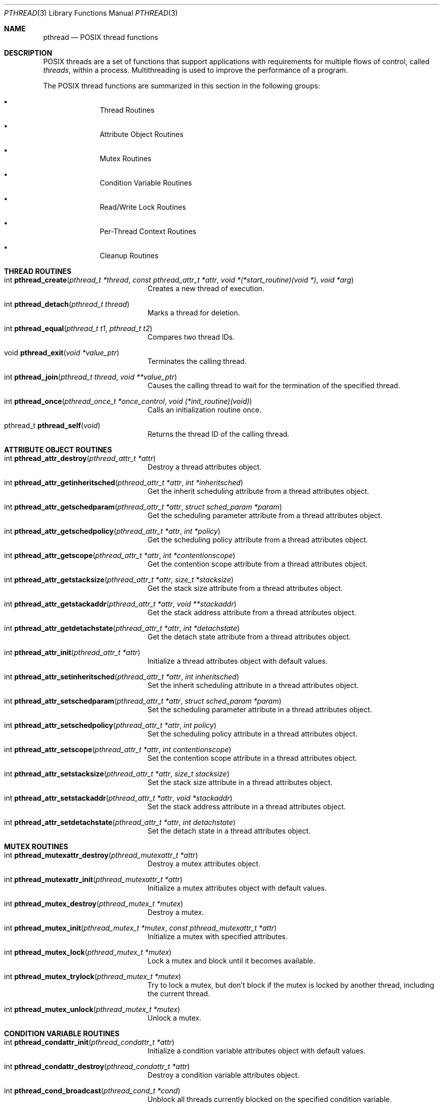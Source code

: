 .\" Copyright (c) 1996 John Birrell <jb@cimlogic.com.au>.
.\" All rights reserved.
.\"
.\" Redistribution and use in source and binary forms, with or without
.\" modification, are permitted provided that the following conditions
.\" are met:
.\" 1. Redistributions of source code must retain the above copyright
.\"    notice, this list of conditions and the following disclaimer.
.\" 2. Redistributions in binary form must reproduce the above copyright
.\"    notice, this list of conditions and the following disclaimer in the
.\"    documentation and/or other materials provided with the distribution.
.\" 3. All advertising materials mentioning features or use of this software
.\"    must display the following acknowledgement:
.\"	This product includes software developed by John Birrell.
.\" 4. Neither the name of the author nor the names of any co-contributors
.\"    may be used to endorse or promote products derived from this software
.\"    without specific prior written permission.
.\"
.\" THIS SOFTWARE IS PROVIDED BY JOHN BIRRELL AND CONTRIBUTORS ``AS IS'' AND
.\" ANY EXPRESS OR IMPLIED WARRANTIES, INCLUDING, BUT NOT LIMITED TO, THE
.\" IMPLIED WARRANTIES OF MERCHANTABILITY AND FITNESS FOR A PARTICULAR PURPOSE
.\" ARE DISCLAIMED.  IN NO EVENT SHALL THE REGENTS OR CONTRIBUTORS BE LIABLE
.\" FOR ANY DIRECT, INDIRECT, INCIDENTAL, SPECIAL, EXEMPLARY, OR CONSEQUENTIAL
.\" DAMAGES (INCLUDING, BUT NOT LIMITED TO, PROCUREMENT OF SUBSTITUTE GOODS
.\" OR SERVICES; LOSS OF USE, DATA, OR PROFITS; OR BUSINESS INTERRUPTION)
.\" HOWEVER CAUSED AND ON ANY THEORY OF LIABILITY, WHETHER IN CONTRACT, STRICT
.\" LIABILITY, OR TORT (INCLUDING NEGLIGENCE OR OTHERWISE) ARISING IN ANY WAY
.\" OUT OF THE USE OF THIS SOFTWARE, EVEN IF ADVISED OF THE POSSIBILITY OF
.\" SUCH DAMAGE.
.\"
.\" $FreeBSD$
.\"
.Dd September 10, 1998
.Dt PTHREAD 3
.Os BSD 4
.Sh NAME
.Nm pthread
.Nd POSIX thread functions
.Sh DESCRIPTION
POSIX threads are a set of functions that support applications with
requirements for multiple flows of control, called
.Fa threads ,
within a process. Multithreading is used to improve the performance of a
program.
.Pp
The POSIX thread functions are summarized in this section in the following
groups:
.Bl -bullet -offset indent
.It
Thread Routines
.It
Attribute Object Routines
.It
Mutex Routines
.It
Condition Variable Routines
.It
Read/Write Lock Routines
.It
Per-Thread Context Routines
.It
Cleanup Routines
.El
.Sh THREAD ROUTINES
.Bl -tag -width Er
.It int Fn pthread_create "pthread_t *thread" "const pthread_attr_t *attr" "void *(*start_routine)(void *)" "void *arg"
Creates a new thread of execution.
.It int Fn pthread_detach "pthread_t thread"
Marks a thread for deletion.
.It int Fn pthread_equal "pthread_t t1" "pthread_t t2"
Compares two thread IDs.
.It void Fn pthread_exit "void *value_ptr"
Terminates the calling thread.
.It int Fn pthread_join "pthread_t thread" "void **value_ptr"
Causes the calling thread to wait for the termination of the specified thread.
.It int Fn pthread_once "pthread_once_t *once_control" "void (*init_routine)(void)"
Calls an initialization routine once.
.It pthread_t Fn pthread_self void
Returns the thread ID of the calling thread.
.El
.Sh ATTRIBUTE OBJECT ROUTINES
.Bl -tag -width Er
.It int Fn pthread_attr_destroy "pthread_attr_t *attr"
Destroy a thread attributes object.
.It int Fn pthread_attr_getinheritsched "pthread_attr_t *attr" "int *inheritsched"
Get the inherit scheduling attribute from a thread attributes object.
.It int Fn pthread_attr_getschedparam "pthread_attr_t *attr" "struct sched_param *param"
Get the scheduling parameter attribute from a thread attributes object.
.It int Fn pthread_attr_getschedpolicy "pthread_attr_t *attr" "int *policy"
Get the scheduling policy attribute from a thread attributes object.
.It int Fn pthread_attr_getscope "pthread_attr_t *attr" "int *contentionscope"
Get the contention scope attribute from a thread attributes object.
.It int Fn pthread_attr_getstacksize "pthread_attr_t *attr" "size_t *stacksize"
Get the stack size attribute from a thread attributes object.
.It int Fn pthread_attr_getstackaddr "pthread_attr_t *attr" "void **stackaddr"
Get the stack address attribute from a thread attributes object.
.It int Fn pthread_attr_getdetachstate "pthread_attr_t *attr" "int *detachstate"
Get the detach state attribute from a thread attributes object.
.It int Fn pthread_attr_init "pthread_attr_t *attr"
Initialize a thread attributes object with default values.
.It int Fn pthread_attr_setinheritsched "pthread_attr_t *attr" "int inheritsched"
Set the inherit scheduling attribute in a thread attributes object.
.It int Fn pthread_attr_setschedparam "pthread_attr_t *attr" "struct sched_param *param"
Set the scheduling parameter attribute in a thread attributes object.
.It int Fn pthread_attr_setschedpolicy "pthread_attr_t *attr" "int policy"
Set the scheduling policy attribute in a thread attributes object.
.It int Fn pthread_attr_setscope "pthread_attr_t *attr" "int contentionscope"
Set the contention scope attribute in a thread attributes object.
.It int Fn pthread_attr_setstacksize "pthread_attr_t *attr" "size_t stacksize"
Set the stack size attribute in a thread attributes object.
.It int Fn pthread_attr_setstackaddr "pthread_attr_t *attr" "void *stackaddr"
Set the stack address attribute in a thread attributes object.
.It int Fn pthread_attr_setdetachstate "pthread_attr_t *attr" "int detachstate"
Set the detach state in a thread attributes object.
.El
.Sh MUTEX ROUTINES
.Bl -tag -width Er
.It int Fn pthread_mutexattr_destroy "pthread_mutexattr_t *attr"
Destroy a mutex attributes object.
.It int Fn pthread_mutexattr_init "pthread_mutexattr_t *attr"
Initialize a mutex attributes object with default values.
.It int Fn pthread_mutex_destroy "pthread_mutex_t *mutex"
Destroy a mutex.
.It int Fn pthread_mutex_init "pthread_mutex_t *mutex" "const pthread_mutexattr_t *attr"
Initialize a mutex with specified attributes.
.It int Fn pthread_mutex_lock "pthread_mutex_t *mutex"
Lock a mutex and block until it becomes available.
.It int Fn pthread_mutex_trylock "pthread_mutex_t *mutex"
Try to lock a mutex, but don't block if the mutex is locked by another thread,
including the current thread.
.It int Fn pthread_mutex_unlock "pthread_mutex_t *mutex"
Unlock a mutex.
.El
.Sh CONDITION VARIABLE ROUTINES
.Bl -tag -width Er
.It int Fn pthread_condattr_init "pthread_condattr_t *attr"
Initialize a condition variable attributes object with default values.
.It int Fn pthread_condattr_destroy "pthread_condattr_t *attr"
Destroy a condition variable attributes object.
.It int Fn pthread_cond_broadcast "pthread_cond_t *cond"
Unblock all threads currently blocked on the specified condition variable.
.It int Fn pthread_cond_destroy "pthread_cond_t *cond"
Destroy a condition variable.
.It int Fn pthread_cond_init "pthread_cond_t *cond" "const pthread_condattr_t *attr"
Initialize a condition variable with specified attributes.
.It int Fn pthread_cond_signal "pthread_cond_t *cond"
Unblock at least one of the threads blocked on the specified condition variable.
.It int Fn pthread_cond_timedwait "pthread_cond_t *cond" "pthread_mutex_t *mutex" "const struct timespec *abstime"
Wait no longer than the specified time for a condition and lock the specified mutex.
.It int Fn pthread_cond_wait "pthread_cond_t *" "pthread_mutex_t *mutex"
Wait for a condition and lock the specified mutex.
.El
.Sh READ/WRITE LOCK ROUTINES
.Bl -tag -width Er
.It int Fn pthread_rwlock_destroy "pthread_rwlock_t *lock"
Destroy a read/write lock object.
.It int Fn pthread_rwlock_init "pthread_rwlock_t *lock" "const pthread_rwlockattr_t *attr"
Initialize a read/write lock object.
.It int Fn pthread_rwlock_rdlock "pthread_rwlock_t *lock"
Lock a read/write lock for reading, blocking until the lock can be
acquired.
.It int Fn pthread_rwlock_tryrdlock "pthread_rwlock_t *lock"
Attempt to lock a read/write lock for reading, without blocking if the
lock is unavailable.
.It int Fn pthread_rwlock_trywrlock "pthread_rwlock_t *lock"
Attempt to lock a read/write lock for writing, without blocking if the
lock is unavailable.
.It int Fn pthread_rwlock_unlock "pthread_rwlock_t *lock"
Unlock a read/write lock.
.It int Fn pthread_rwlock_wrlock "pthread_rwlock_t *lock"
Lock a read/write lock for writing, blocking until the lock can be
acquired.
.It int Fn pthread_rwlockattr_destroy "pthread_rwlockattr_t *attr"
Destroy a read/write lock attribute object.
.It int Fn pthread_rwlockattr_getpshared "pthread_rwlockattr_t *attr" "int *pshared"
Retrieve the process shared setting for the read/write lock attribute
object.
.It int Fn pthread_rwlockattr_init "pthread_rwlockattr_t *attr"
Initialize a read/write lock attribute object.
.It int Fn pthread_rwlockattr_setpshared "pthread_rwlockattr_t *attr" "int *pshared"
Set the process shared setting for the read/write lock attribute object.
.El
.Sh PER-THREAD CONTEXT ROUTINES
.Bl -tag -width Er
.It int Fn pthread_key_create "pthread_key_t *key" "void (*routine)(void *)"
Create a thread-specific data key.
.It int Fn pthread_key_delete "pthread_key_t key"
Delete a thread-specific data key.
.It void * Fn pthread_getspecific "pthread_key_t key" "void **value_ptr"
Get the thread-specific value for the specified key.
.It int Fn pthread_setspecific "pthread_key_t key" "const void *value_ptr"
Set the thread-specific value for the specified key.
.El
.Sh CLEANUP ROUTINES
.Bl -tag -width Er
.It void Fn pthread_cleanup_pop "int execute"
Remove the routine at the top of the calling thread's cancellation cleanup
stack and optionally invoke it.
.It void Fn pthread_cleanup_push "void (*routine)(void *)" "void *routine_arg"
Push the specified cancellation cleanup handler onto the calling thread's 
cancellation stack.
.El
.Sh INSTALLATION
The current FreeBSD POSIX thread implementation is built in the library
.Fa libc_r
which contains both thread-safe libc functions and the thread functions.
This library replaces
.Fa libc
for threaded applications.
.Pp
By default,
.Fa libc_r
is built as part of a 'make world'.  To disable the build of
.Fa libc_r
you must supply the '-DNOLIBC_R' option to
.Xr make 1 .
.Pp
A FreeBSD specific option has been added to gcc to make linking
threaded processes simple.
.Fa gcc -pthread
links a threaded process against
.Fa libc_r
instead of
.Fa libc.
.Sh STANDARDS
The functions in
.Fa libc_r
with the
.Fa pthread_
prefix and not
.Fa _np
suffix or
.Fa pthread_rwlock
prefix conform to IEEE
.Pq Dq Tn POSIX
Std 1003.1 Second Edition 1996-07-12
.Pp
The functions in libc_r with the
.Fa pthread_
prefix and
.Fa _np
suffix are non-portable extensions to POSIX threads.
.Pp
The functions in libc_r with the
.Fa pthread_rwlock
prefix are extensions created by The Open Group as part of the Single
UNIX Specification, Version 2.
